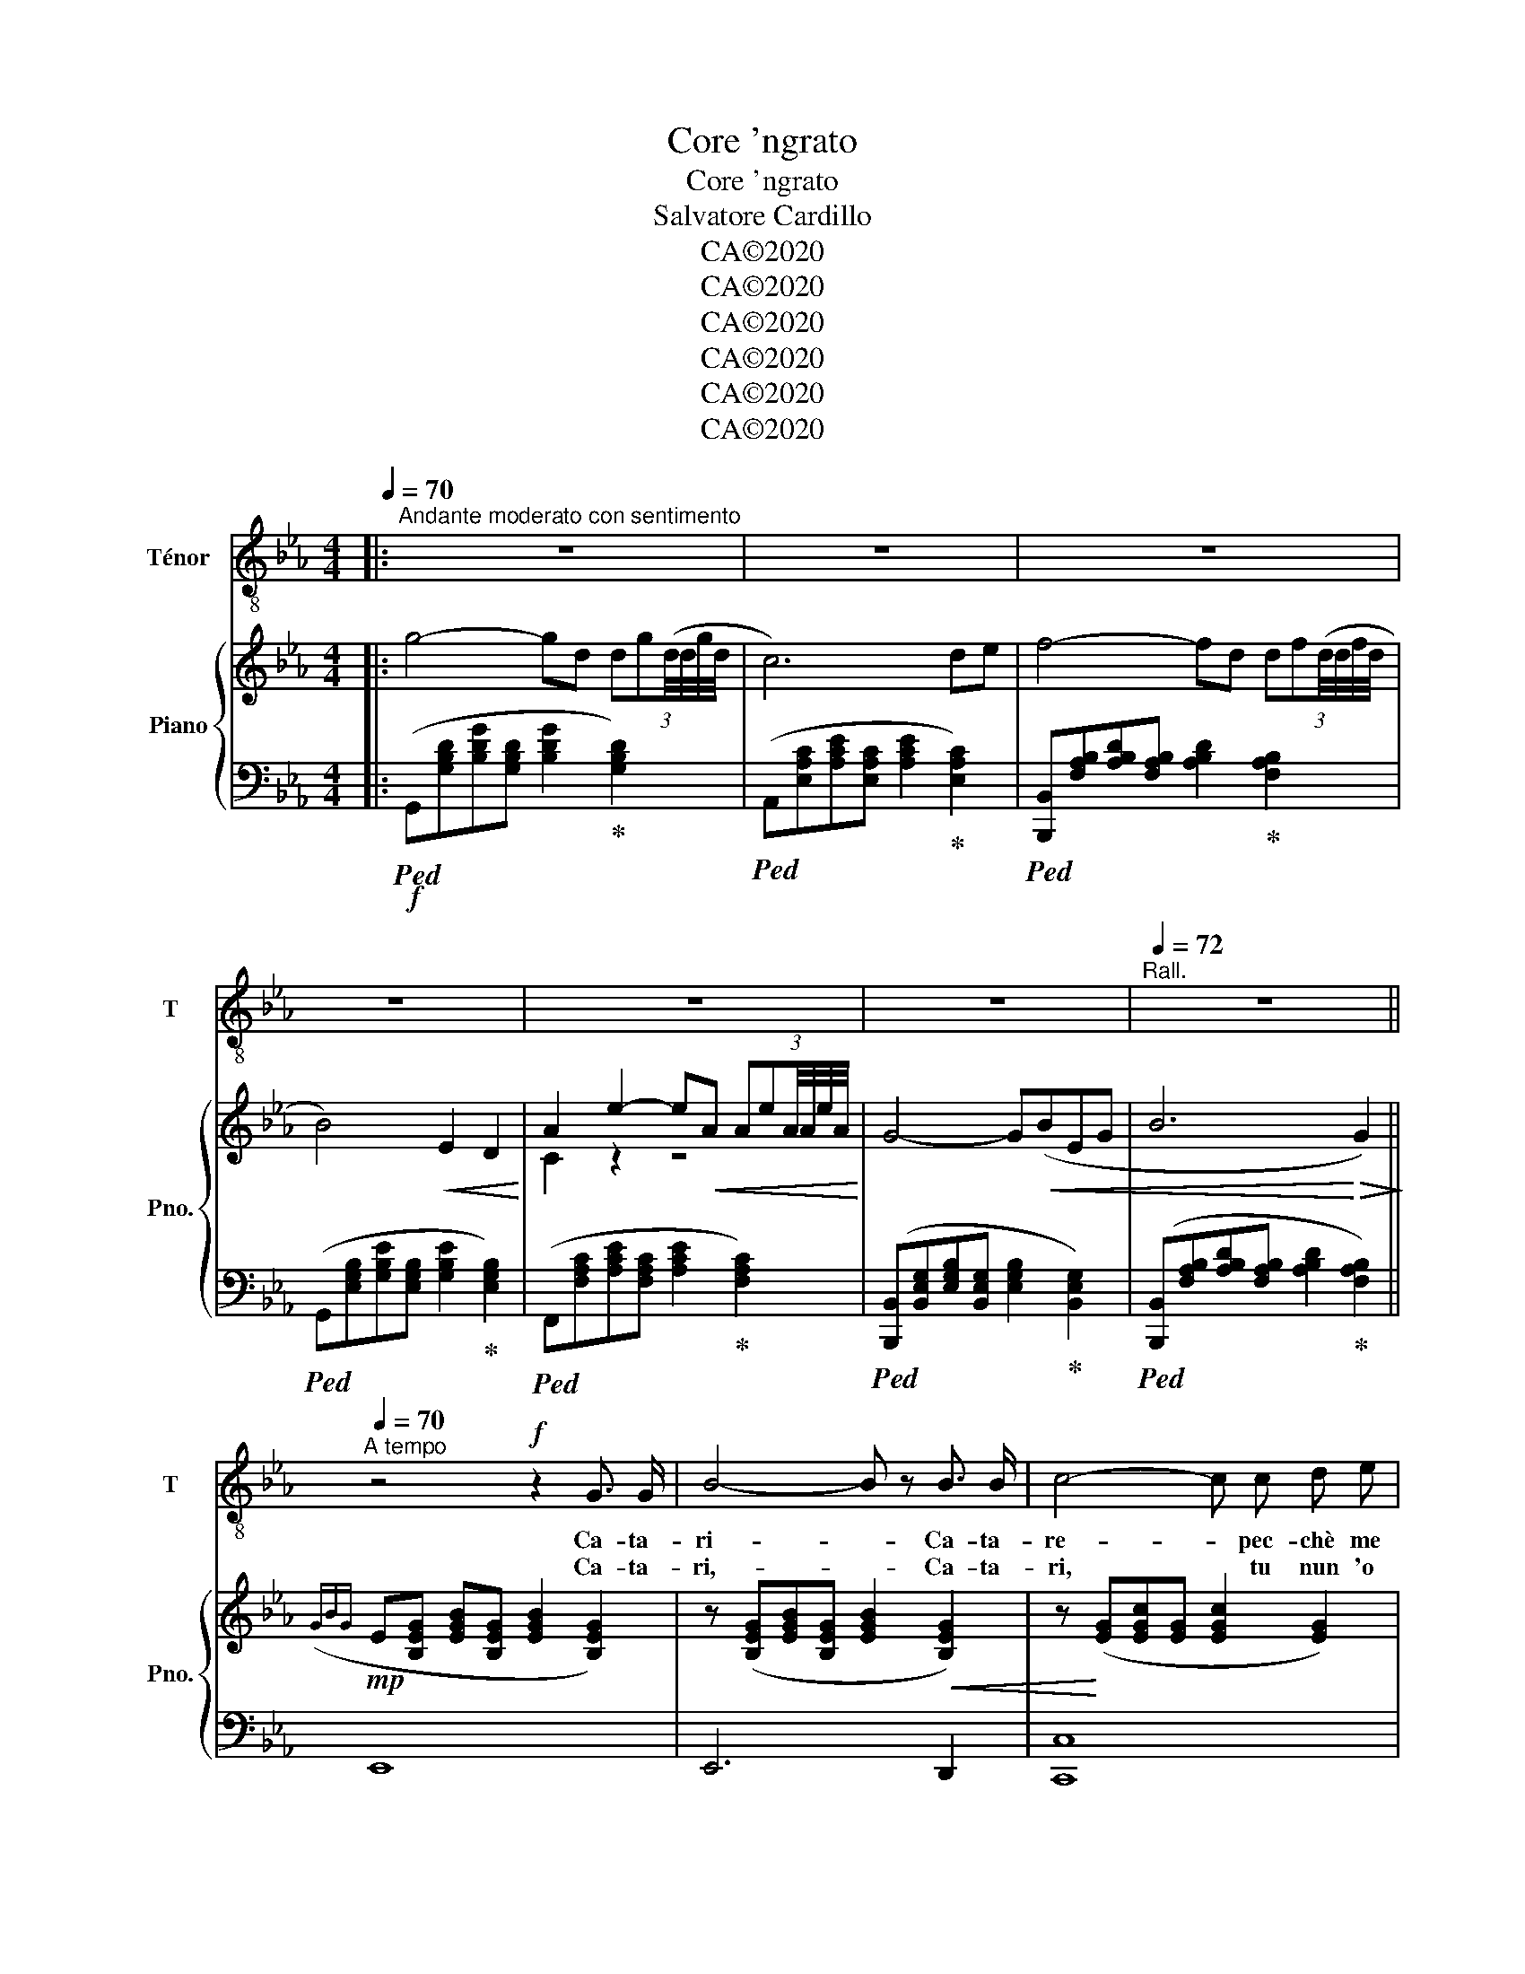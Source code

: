 X:1
T:Core 'ngrato
T:Core 'ngrato
T:Salvatore Cardillo
T:CA©2020
T:CA©2020
T:CA©2020
T:CA©2020
T:CA©2020
T:CA©2020
Z:CA©2020
%%score 1 { ( 2 4 ) | 3 }
L:1/8
Q:1/4=70
M:4/4
K:Eb
V:1 treble-8 nm="Ténor" snm="T"
V:2 treble nm="Piano" snm="Pno."
V:4 treble 
V:3 bass 
V:1
|:"^Andante moderato con sentimento" z8 | z8 | z8 | z8 | z8 | z8 |[Q:1/4=72]"^Rall." z8 || %7
w: |||||||
w: |||||||
[Q:1/4=70]"^A tempo" z4!f! z2 G3/2 G/ | B4- B z B3/2 B/ | c4- c c d e | %10
w: Ca- ta-|ri- * Ca- ta-|re- * pec- chè me|
w: Ca- ta-|ri,- * Ca- ta-|ri, * tu nun 'o|
 d/ c/ B/ c/ d3/2 B/ d2 d z/ d/ | c2- c/ B/ A/ B/ c c e c | B/ A/ G/ A/ B2 z B A G | A3 G F G A B | %14
w: di- ce- sti pa- ro- lea- ma- re, pec-|chè- * me par- lee'o co- re me tur-|mien- te, Ca- ta- ri? Nun te scur-|dà- ca t'ag- gio da- te|
w: sa- ie ca 'nfin' int'a na chie- sa io|so'- * tra- su- to eag- gio pri- toa|Di- o, Ca- ta- ri. E l'ag- gio|dit- to pu- rea'o cun- fes-|
 G/ F/[Q:1/4=70]"_Rall." E/ F/ G G !fermata!F3[Q:1/4=70]"_A tempo" E | E2 z G/ G/ B2 z B/ B/ | %16
w: co- re, Ca- ta- ri, nun te scur-|dà! Ca- ta- ri, Ca- ta-|
w: so- re:I' stoa suf- fri pe' chel- la|là! Stoa suf- fri, Stoa suf-|
 d c c d B/ c/ d z d/ d/ | f e e f d/ e/ f3 |!ff![Q:1/4=60] e z f g f e[Q:1/4=70] d/ c/ =B/ c/ | %19
w: ri, che ve- nea di- ce- re stu par-|là ca me dà spa- se- me?|Tu nun 'nce pien- zea stu du- lo- re|
w: fri, nun ce po' cre- de- re, stoa suf-|fri tu- te li stra- * zie!|E'o cun- fes- so- re, ch'è per- so- na|
 e2 e2 z e d/ c/ B/ A/ | G/ G/ A/ B/ G2[Q:1/4=72]"_Rall."[Q:1/4=60] B4 | B6 z2 | %22
w: mi- o, tu nun 'nce pien- ze|tu nun te ne cu- *|re.|
w: san- ta, m'ha dit- to: "Fi- glio|mi- o, las- sa- la- *|sta".-|
!f![Q:1/4=70] g4- g d (3:2:6(d g) d/4 d/4g/4d/4 | c2 c2 z2!<(! d e | %24
w: Co- * re, co- * re * * *|'ngra- to, t'aie pi-|
w: ||
 f4-!<)! f d (3:2:6(d f) d/4 d/4f/4d/4 | B4!<(! B2 z2!<)! | (A4 e3!<(! A!<)! | G4-) G!<(! (B E G | %28
w: glia- * toa vi- * ta * * *|mi- a,|tut- t'è pas-|sa- * te nun 'nce|
w: ||||
 B4!<)!!>(! G3) (3(G/B/G/)!>)! |!mp! E4- E z z2 | z8 | z8 | z8 | z8 |!f! (A4 e3 A | %35
w: pien- ze * * *|chiu! *|||||tut- t'è pas-|
w: |||||||
 G4-) G[Q:1/4=60]!<(! (B e g | b4!<)!!>(! g3) (3(g/b/g/)!>)! |!mp! e4- e z z2 :| %38
w: sa- * te nun 'nce|pien- ze * * *|chiu!- *|
w: |||
V:2
|: g4- gd (3:2:6dg(d/4d/4g/4d/4 | c6) de | f4- fd (3:2:6df(d/4d/4f/4d/4 | B4)!<(! E2 D2!<)! | %4
 A2 e2- e!<(!A (3:2:6AeA/4A/4e/4A/4!<)! | G4- G!<(!(BEG | B6!<)!!>(! G2)!>)! || %7
!mp!({GBG} E[B,EG] [EGB][B,EG] [EGB]2 [B,EG]2) | z ([B,EG][EGB][B,EG] [EGB]2!<(! [B,EG]2) | %9
 z!<)! ([EG][EGc][EG] [EGc]2 [EG]2) | z ([DGB][GBd][DGB] [GBd]2 [DGB]2) | %11
 z ([EAc][Ace][EAc] [Ace]2 [EAc]2) | z ([B,EG][EGB][B,EG] [EGB]4) | %13
 z ([CFA][FAc][CFA]!<(! [FAc]4)!<)! | z ([B,EG] [EGB]2) (F3 E | %15
 [G,B,E])([G,B,E] [EGB]2) z ([B,DG] [DGB]2) | z [D^F=A] [FAc]2 z [DGB] [Bd]2 | %17
 z [CE=F] [EFA]2 z [A,CD] [B,DA]2 |!ff! e'2 f'g' f'e' (d'/c'/=b/c'/) | %19
 [eac'e']4- [eac'e']e d/c/B/A/ | G4 B4 | z ([G,B,E][EGB][G,B,E] [B,EG]2 [G,B,E]2) | %22
!f!"^Con anima" g4- gd (3:2:6dg(d/4d/4g/4d/4 | c6)!<(! de | f4-!<)! fd (3:2:6df(d/4d/4f/4d/4 | %25
 B4)!<(! E2 D2!<)! | A4 e3 A/(3A/4e/4A/4 |!ff! G4- G!<(!(BEG | B4!<)!!>(! G4)!>)! | %29
!mp!{GBG} E([B,EG] [EGB])[B,EG] [G,B,E] z z2 |!f!"^Con anima" g4- gd (3:2:6dg(d/4d/4g/4d/4 | %31
 c6)!<(! de | f4-!<)! fd (3:2:6df(d/4d/4f/4d/4 | B4)!<(! E2 D2!<)! | A4 e3!<(! A/(3A/4e/4A/4!<)! | %35
!ff! G4- G!<(!((BEG | B4!<)!!>(! G4))!>)! |!mp!{GBG} E([B,EG] [EGB])[B,EG] [G,B,E] z z2 :| %38
V:3
|:!ped!!f! (G,,[G,B,D][B,DG][G,B,D] [B,DG]2!ped-up! [G,B,D]2) | %1
!ped! (A,,[E,A,C][A,CE][E,A,C] [A,CE]2!ped-up! [E,A,C]2) | %2
!ped! [B,,,B,,][F,A,B,][A,B,D][F,A,B,] [A,B,D]2!ped-up! [F,A,B,]2 | %3
!ped! (G,,[E,G,B,][G,B,E][E,G,B,] [G,B,E]2!ped-up! [E,G,B,]2) | %4
!ped! (F,,[F,A,C][A,CE][F,A,C] [A,CE]2!ped-up! [F,A,C]2) | %5
!ped! ([B,,,B,,][B,,E,G,][E,G,B,][B,,E,G,] [E,G,B,]2!ped-up! [B,,E,G,]2) | %6
!ped! ([B,,,B,,][F,A,B,][A,B,D][F,A,B,] [A,B,D]2!ped-up! [F,A,B,]2) || E,,8 | E,,6 D,,2 | %9
 [C,,C,]8 | [B,,,B,,]8 | [A,,,A,,]8 | [G,,,G,,]8 | [F,,,F,,]8 | [B,,,B,,]4 !fermata![B,,,B,,]4 | %15
 E,,2 z2 [G,,G,]2 z2 | [^F,,^F,]2 z2 [G,,G,]2 z2 | _A,,2 z2 B,,2 z2 | %18
 [C,,C,]"^Stentate" [G,CEG]3 FE"^A tempo" (D/C/=B,/"_Marcato"C/) | %19
 [A,,,A,,]2 [E,A,C]2 [E,A,CE]E"^marcato" D/C/B,/A,/ | [B,,,B,,]6 !arpeggio!!>![B,,,B,,]2 | %21
!mp! [E,,B,,]8 |!ped! (G,,[G,B,D][B,DG][G,B,D] [B,DG]2!ped-up! [G,B,D]2) | %23
!ped! (A,,[E,A,C][A,CE][E,A,C] [A,CE]2!ped-up! [E,A,C]2) | %24
!ped! [B,,,B,,][F,A,B,][A,B,D][F,A,B,] [A,B,D]2!ped-up! [F,A,B,]2 | %25
!ped! (G,,[E,G,B,][G,B,E][E,G,B,] [G,B,E]2!ped-up! [E,G,B,]2) | %26
!ped! (F,,[F,A,C][A,CE][F,A,C] [A,CE]2!ped-up! [F,A,C]2) | %27
!ped! ([B,,,B,,][B,,E,G,][E,G,B,][B,,E,G,] [E,G,B,]2!ped-up! [B,,E,G,]2) | %28
!ped! ([B,,,B,,][F,A,B,][A,B,D][F,A,B,] [A,B,D]2!ped-up! [F,A,B,]2) | [E,,B,,]4- [E,,B,,] z z2 | %30
!ped! (G,,[G,B,D][B,DG][G,B,D] [B,DG]2!ped-up! [G,B,D]2) | %31
!ped! (A,,[E,A,C][A,CE][E,A,C] [A,CE]2!ped-up! [E,A,C]2) | %32
!ped! [B,,,B,,][F,A,B,][A,B,D][F,A,B,] [A,B,D]2!ped-up! [F,A,B,]2 | %33
!ped! (G,,[E,G,B,][G,B,E][E,G,B,] [G,B,E]2!ped-up! [E,G,B,]2) | %34
!ped! (F,,[F,A,C][A,CE][F,A,C] [A,CE]2!ped-up! [F,A,C]2) | %35
!ped! ([B,,,B,,][B,,E,G,][E,G,B,][B,,E,G,] [E,G,B,]2!ped-up! [B,,E,G,]2) | %36
!ped! ([B,,,B,,][F,A,B,][A,B,D][F,A,B,] [A,B,D]2!ped-up! [F,A,B,]2) | [E,,B,,]4- [E,,B,,] z z2 :| %38
V:4
|: x8 | x8 | x8 | x8 | C2 z2 z4 | x8 | x8 || x8 | x8 | x8 | x8 | x8 | x8 | x8 | %14
 z4 !fermata![A,D]4 | x8 | x8 | x8 | x8 | x8 | [B,E]6!>(! !arpeggio!!>![A,D]2!>)! | x8 | x8 | x8 | %24
 x8 | x8 | C2 z2 z4 | x8 | x8 | x8 | x8 | x8 | x8 | x8 | C2 z2 z4 | x8 | x8 | x8 :| %38

